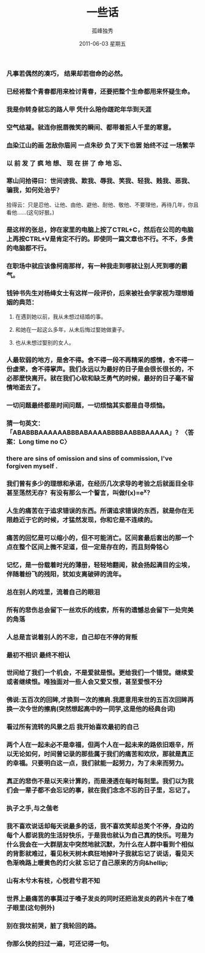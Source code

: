 # -*- coding:utf-8 -*-
#+TITLE:     一些话
#+AUTHOR:    孤峰独秀
#+EMAIL:     jixiuf@gmail.com
#+DATE:      2011-06-03 星期五
#+LANGUAGE:  zh
*** 凡事若偶然的凑巧， 结果却若宿命的必然。
*** 已经将整个青春都用来检讨青春，还要把整个生命都用来怀疑生命。
*** 我是你转身就忘的路人甲 凭什么陪你蹉跎年华到天涯
*** 空气结凝。就连你抿唇微笑的瞬间、都带着拒人千里的寒意。
*** 血染江山的画 怎敌你眉间 一点朱砂 负了天下也罢 始终不过 一场繁华
*** 以 前 发 了 疯 地 想、 现 在 拼 了 命 地 忘、
*** 寒山问拾得曰：世间谤我、欺我、辱我、笑我、轻我、贱我、恶我、骗我，如何处治乎？
    
    拾得云：只是忍他、让他、由他、避他、耐他、敬他、不要理他，再待几年，你且看他……(这句好狠。)
*** 是这样的张总，妳在家里的电脑上按了CTRL+C，然后在公司的电脑上再按CTRL+V是肯定不行的。即使同一篇文章也不行。不不，多贵的电脑都不行。
*** 在职场中就应该像柯南那样，有一种我走到哪就让别人死到哪的霸气。
*** 钱钟书先生对杨绛女士有这样一段评价，后来被社会学家视为理想婚姻的典范： 
**** 在遇到她以前，我从未想过结婚的事。 
**** 和她在一起这么多年，从未后悔过娶她做妻子。 
**** 也从未想过娶别的女人。
*** 人最软弱的地方，是舍不得。舍不得一段不再精采的感情，舍不得一份虚荣，舍不得掌声。我们永远以为最好的日子是会很长很长的，不必那麽快离开。就在我们心软和缺乏勇气的时候，最好的日子毫不留情地逝去了。
*** 一切问题最终都是时间问题，一切烦恼其实都是自寻烦恼。
*** 猜一句英文：「ABABBBAAAAAABBBABAAAABBBBAABBBAAAAA」？〈答案：Long time no C〉
*** there are sins of omission and sins of commission, I've forgiven myself .
*** 我们曾有多少的理想和承诺，在经历几次求导的考验之后就面目全非甚至荡然无存？有没有那么一个誓言，叫做f(x)=e^x？
*** 人生的痛苦在于追求错误的东西。所谓追求错误的东西，就是你在无限趋近于它的时候，才猛然发现，你和它是不连续的。
*** 痛苦的回忆是可以缩小的，但不可能消亡。区间套最后套出的那一个点在整个区间上微不足道，但一定是存在的，而且刻骨铭心
*** 记忆，是一份载着时光的薄册，轻轻地翻阅，就会扬起满目的尘埃，伴随着纷飞的残阳，犹如支离破碎的流年。
*** 总在别人的戏里，流着自己的眼泪
*** 所有的悲伤总会留下一丝欢乐的线索，所有的遗憾总会留下一处完美的角落
*** 人总是言说着别人的不忠，自己却在不停的背叛
*** 最初不相识 最终不相认
*** 世间给了我们一个机会，不是爱就是恨。更给我们一个错觉。继续爱或者继续恨。唯独面对一些人会又爱又恨，甚至爱恨不分
*** 佛说:五百次的回眸,才换到一次的擦肩.我愿意用来世的五百次回眸再换一次今世的擦肩(突然想起高中的一同学,这是他的经典台词)
*** 看过所有流转的风景之后 我开始喜欢最初的自己
*** 两个人在一起未必不是幸福，但两个人在一起未来的路依旧艰辛，所以无论如何，时间曾记录的那些属于我们的痛苦和欢欣，那就是真正的幸福。只要明白这一点，我们就能一起努力，为了未来而努力。
*** 真正的悲伤不是以天来计算的，而是浸透在每时每刻里。我们以为我们会一辈子都不会忘记的事，就在我们念念不忘的日子里，忘记了。
*** 执子之手,与之偕老
*** 我不喜欢说话却每天说最多的话，我不喜欢笑却总笑个不停，身边的每个人都说我的生活好快乐，于是我也就认为自己真的快乐。可是为什么我会在一大群朋友中突然地就沉默，为什么在人群中看到个相似的背影就难过，看见秋天树木疯狂地掉叶子我就忘记了说话，看见天色渐晚路上暖黄色的灯火就 忘记了自己原来的方向&hellip;
*** 山有木兮木有枝，心悦君兮君不知
*** 世界上最痛苦的事莫过于嗓子发炎的同时还把治发炎的药片卡在了嗓子眼里(这句例外)
*** 别在我坟前哭，脏了我轮回的路。
    
*** 你那么快的扫过一遍，可还记得一句。

